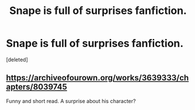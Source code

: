 #+TITLE: Snape is full of surprises fanfiction.

* Snape is full of surprises fanfiction.
:PROPERTIES:
:Score: 2
:DateUnix: 1601793251.0
:DateShort: 2020-Oct-04
:FlairText: Request
:END:
[deleted]


** [[https://archiveofourown.org/works/3639333/chapters/8039745]]

Funny and short read. A surprise about his character?
:PROPERTIES:
:Author: CLFY
:Score: 2
:DateUnix: 1601800968.0
:DateShort: 2020-Oct-04
:END:
